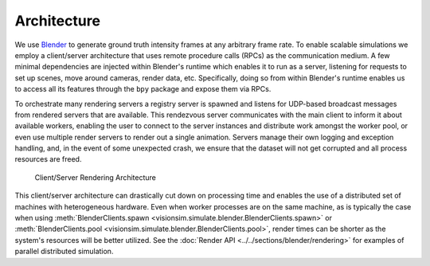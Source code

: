 Architecture
============

We use `Blender <https://www.blender.org/>`_ to generate ground truth intensity frames at any arbitrary frame rate. To enable scalable simulations we employ a client/server architecture that uses remote procedure calls (RPCs) as the communication medium. A few minimal dependencies are injected within Blender's runtime which enables it to run as a server, listening for requests to set up scenes, move around cameras, render data, etc. Specifically, doing so from within Blender's runtime enables us to access all its features through the ``bpy`` package and expose them via RPCs. 

To orchestrate many rendering servers a registry server is spawned and listens for UDP-based broadcast messages from rendered servers that are available. This rendezvous server communicates with the main client to inform it about available workers, enabling the user to connect to the server instances and distribute work amongst the worker pool, or even use multiple render servers to render out a single animation. Servers manage their own logging and exception handling, and, in the event of some unexpected crash, we ensure that the dataset will not get corrupted and all process resources are freed. 

.. figure:: ../../_static/rpc-architecture.svg
   :width: 65% 

   Client/Server Rendering Architecture

This client/server architecture can drastically cut down on processing time and enables the use of a distributed set of machines with heterogeneous hardware. Even when worker processes are on the same machine, as is typically the case when using :meth:`BlenderClients.spawn <visionsim.simulate.blender.BlenderClients.spawn>` or :meth:`BlenderClients.pool <visionsim.simulate.blender.BlenderClients.pool>`, render times can be shorter as the system's resources will be better utilized. See the :doc:`Render API <../../sections/blender/rendering>` for examples of parallel distributed simulation.



